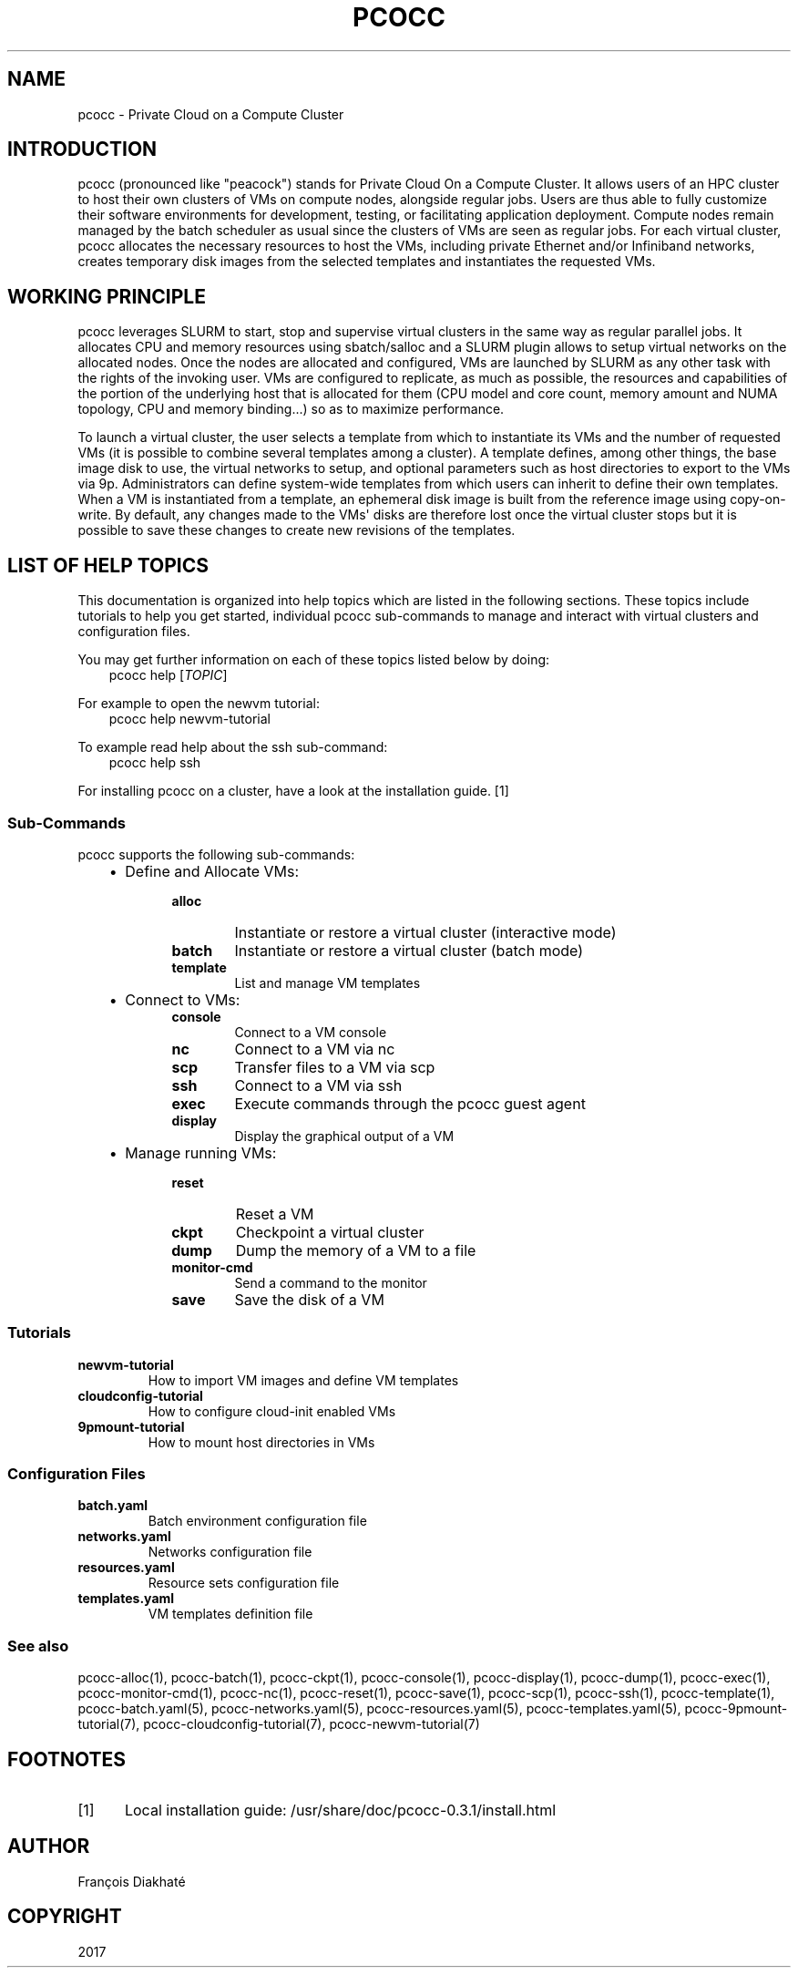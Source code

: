 .\" Man page generated from reStructuredText.
.
.TH "PCOCC" "1" "Aug 10, 2017" "0.3.1" "pcocc"
.SH NAME
pcocc \- Private Cloud on a Compute Cluster
.
.nr rst2man-indent-level 0
.
.de1 rstReportMargin
\\$1 \\n[an-margin]
level \\n[rst2man-indent-level]
level margin: \\n[rst2man-indent\\n[rst2man-indent-level]]
-
\\n[rst2man-indent0]
\\n[rst2man-indent1]
\\n[rst2man-indent2]
..
.de1 INDENT
.\" .rstReportMargin pre:
. RS \\$1
. nr rst2man-indent\\n[rst2man-indent-level] \\n[an-margin]
. nr rst2man-indent-level +1
.\" .rstReportMargin post:
..
.de UNINDENT
. RE
.\" indent \\n[an-margin]
.\" old: \\n[rst2man-indent\\n[rst2man-indent-level]]
.nr rst2man-indent-level -1
.\" new: \\n[rst2man-indent\\n[rst2man-indent-level]]
.in \\n[rst2man-indent\\n[rst2man-indent-level]]u
..
.SH INTRODUCTION
.sp
pcocc (pronounced like "peacock") stands for Private Cloud On a Compute Cluster. It allows users of an HPC cluster to host their own clusters of VMs on compute nodes, alongside regular jobs. Users are thus able to fully customize their software environments for development, testing, or facilitating application deployment. Compute nodes remain managed by the batch scheduler as usual since the clusters of VMs are seen as regular jobs. For each virtual cluster, pcocc allocates the necessary resources to host the VMs, including private Ethernet and/or Infiniband networks, creates temporary disk images from the selected templates and instantiates the requested VMs.
.SH WORKING PRINCIPLE
.sp
pcocc leverages SLURM to start, stop and supervise virtual clusters in the same way as regular parallel jobs. It allocates CPU and memory resources using sbatch/salloc and a SLURM plugin allows to setup virtual networks on the allocated nodes. Once the nodes are allocated and configured, VMs are launched by SLURM as any other task with the rights of the invoking user. VMs are configured to replicate, as much as possible, the resources and capabilities of the portion of the underlying host that is allocated for them (CPU model and core count, memory amount and NUMA topology, CPU and memory binding...) so as to maximize performance.
.sp
To launch a virtual cluster, the user selects a template from which to instantiate its VMs and the number of requested VMs (it is possible to combine several templates among a cluster). A template defines, among other things, the base image disk to use, the virtual networks to setup, and optional parameters such as host directories to export to the VMs via 9p. Administrators can define system\-wide templates from which users can inherit to define their own templates. When a VM is instantiated from a template, an ephemeral disk image is built from the reference image using copy\-on\-write. By default, any changes made to the VMs\(aq disks are therefore lost once the virtual cluster stops but it is possible to save these changes to create new revisions of the templates.
.SH LIST OF HELP TOPICS
.sp
This documentation is organized into help topics which are listed in the following sections. These topics include tutorials to help you get started, individual pcocc sub\-commands to manage and interact with virtual clusters and configuration files.
.sp
You may get further information on each of these topics listed below by doing:
.INDENT 0.0
.INDENT 3.5
pcocc help [\fITOPIC\fP]
.UNINDENT
.UNINDENT
.sp
For example to open the newvm tutorial:
.INDENT 0.0
.INDENT 3.5
pcocc help newvm\-tutorial
.UNINDENT
.UNINDENT
.sp
To example read help about the ssh sub\-command:
.INDENT 0.0
.INDENT 3.5
pcocc help ssh
.UNINDENT
.UNINDENT
.sp
For installing pcocc on a cluster, have a look at the installation guide\&. [1]
.SS Sub\-Commands
.sp
pcocc supports the following sub\-commands:
.INDENT 0.0
.INDENT 3.5
.INDENT 0.0
.IP \(bu 2
Define and Allocate VMs:
.INDENT 2.0
.INDENT 3.5
.INDENT 0.0
.TP
.B alloc
Instantiate or restore a virtual cluster (interactive mode)
.TP
.B batch
Instantiate or restore a virtual cluster (batch mode)
.TP
.B template
List and manage VM templates
.UNINDENT
.UNINDENT
.UNINDENT
.IP \(bu 2
Connect to VMs:
.INDENT 2.0
.INDENT 3.5
.INDENT 0.0
.TP
.B console
Connect to a VM console
.TP
.B nc
Connect to a VM via  nc
.TP
.B scp
Transfer files to a VM via scp
.TP
.B ssh
Connect to a VM via ssh
.TP
.B exec
Execute commands through the pcocc guest agent
.TP
.B display
Display the graphical output of a VM
.UNINDENT
.UNINDENT
.UNINDENT
.IP \(bu 2
Manage running VMs:
.INDENT 2.0
.INDENT 3.5
.INDENT 0.0
.TP
.B reset
Reset a VM
.TP
.B ckpt
Checkpoint a virtual cluster
.TP
.B dump
Dump the memory of a VM to a file
.TP
.B monitor\-cmd
Send a command to the monitor
.TP
.B save
Save the disk of a VM
.UNINDENT
.UNINDENT
.UNINDENT
.UNINDENT
.UNINDENT
.UNINDENT
.SS Tutorials
.INDENT 0.0
.TP
.B newvm\-tutorial
How to import VM images and define VM templates
.TP
.B cloudconfig\-tutorial
How to configure cloud\-init enabled VMs
.TP
.B 9pmount\-tutorial
How to mount host directories in VMs
.UNINDENT
.SS Configuration Files
.INDENT 0.0
.TP
.B batch.yaml
Batch environment configuration file
.TP
.B networks.yaml
Networks configuration file
.TP
.B resources.yaml
Resource sets configuration file
.TP
.B templates.yaml
VM templates definition file
.UNINDENT
.SS See also
.sp
pcocc\-alloc(1), pcocc\-batch(1), pcocc\-ckpt(1), pcocc\-console(1), pcocc\-display(1), pcocc\-dump(1), pcocc\-exec(1), pcocc\-monitor\-cmd(1), pcocc\-nc(1), pcocc\-reset(1), pcocc\-save(1), pcocc\-scp(1), pcocc\-ssh(1), pcocc\-template(1), pcocc\-batch.yaml(5), pcocc\-networks.yaml(5), pcocc\-resources.yaml(5), pcocc\-templates.yaml(5), pcocc\-9pmount\-tutorial(7), pcocc\-cloudconfig\-tutorial(7), pcocc\-newvm\-tutorial(7)
.SH FOOTNOTES
.IP [1] 5
Local installation guide: /usr/share/doc/pcocc\-0.3.1/install.html
.SH AUTHOR
François Diakhaté
.SH COPYRIGHT
2017
.\" Generated by docutils manpage writer.
.
